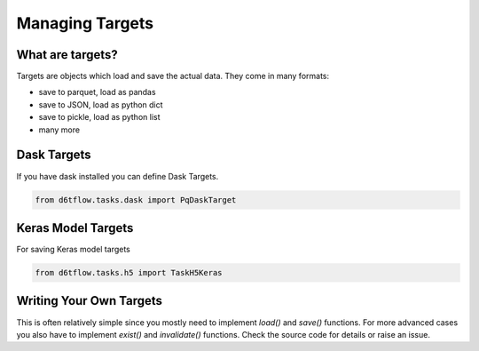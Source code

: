 Managing Targets
==============================================

What are targets?
------------------------------------------------------------

Targets are objects which load and save the actual data. They come in many formats:

* save to parquet, load as pandas
* save to JSON, load as python dict
* save to pickle, load as python list
* many more

Dask Targets
------------------------------------------------------------

If you have dask installed you can define Dask Targets.

.. code-block:: python

    from d6tflow.tasks.dask import PqDaskTarget

Keras Model Targets
------------------------------------------------------------

For saving Keras model targets

.. code-block:: python

    from d6tflow.tasks.h5 import TaskH5Keras


Writing Your Own Targets
------------------------------------------------------------

This is often relatively simple since you mostly need to implement `load()` and `save()` functions. For more advanced cases you also have to implement `exist()` and `invalidate()` functions. Check the source code for details or raise an issue.
